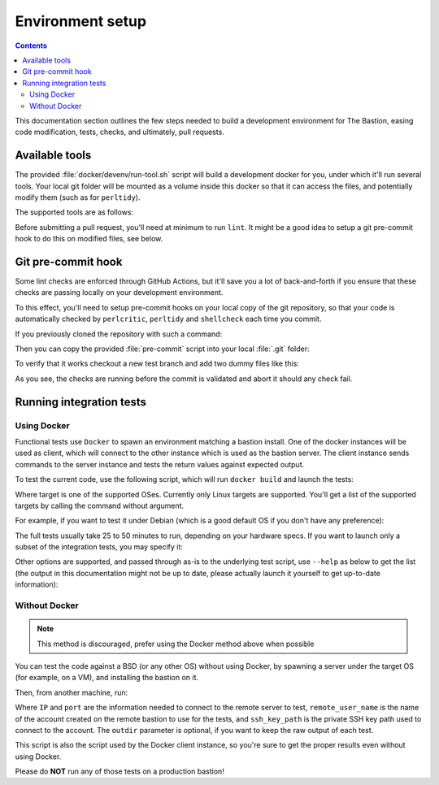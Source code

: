 Environment setup
=================

.. contents::

This documentation section outlines the few steps needed to build a development environment for The Bastion,
easing code modification, tests, checks, and ultimately, pull requests.

Available tools
***************

The provided :file:`docker/devenv/run-tool.sh` script will build a development docker for you, under which it'll
run several tools. Your local git folder will be mounted as a volume inside this docker so that it can
access the files, and potentially modify them (such as for ``perltidy``).

The supported tools are as follows:

.. code-block:: none
   :emphasize-lines: 1

   Usage: ./docker/devenv/run-tool.sh COMMAND [OPTIONS]

     COMMAND may be one of the following:

     tidy       [FILES..] runs perltidy on several or all the Perl source files, modifying them if needed
     tidycheck  [FILES..] runs perltidy in dry-run mode, and returns an error if files are not tidy
     perlcritic           runs perlcritic on all the Perl source files
     shellcheck [FILES..] runs shellcheck on all the shell source files
     lint                 runs tidy, perlcritic and shellcheck on all files in one command
     doc                  generates the documentation
     sphinx-view-objects  shows the named objects of the Sphinx documentation that can be referenced
     rebuild              forces the rebuild of the devenv docker image that is needed to run all the above commands
     run <COMMAND>        spawn an interactive shell to run any arbitrary command in the devenv docker
     doc-serve <PORT>     starts a local HTTP python server on PORT to view generated documentation

Before submitting a pull request, you'll need at minimum to run ``lint``. It might be a good idea to setup a
git pre-commit hook to do this on modified files, see below.

Git pre-commit hook
*******************

Some lint checks are enforced through GitHub Actions, but it'll save you a lot of back-and-forth if you ensure that
these checks are passing locally on your development environment.

To this effect, you'll need to setup pre-commit hooks on your local copy of the git repository, so that your code
is automatically checked by ``perlcritic``, ``perltidy`` and ``shellcheck`` each time you commit.

If you previously cloned the repository with such a command:

.. code-block:: none
   :emphasize-lines: 1

   git clone https://github.com/ovh/the-bastion

Then you can copy the provided :file:`pre-commit` script into your local :file:`.git` folder:

.. code-block:: none
   :emphasize-lines: 1

   cp contrib/git/pre-commit .git/hooks/pre-commit

To verify that it works checkout a new test branch and add two dummy files like this:

.. code-block:: none
   :emphasize-lines: 1-5

   git checkout -B mybranch
   printf "%b" "#! /usr/bin/env bash\nunused=1\n" > bin/shell/dummy.sh
   printf "%b" "#! /usr/bin/env perl\nsub dummy { 1; };\n" > lib/perl/dummy.pm
   git add bin/shell/dummy.sh lib/perl/dummy.pm
   git commit -m dummy

   *** Checking shell files syntax using system shellcheck
   `-> bin/shell/dummy.sh

   In bin/shell/dummy.sh line 2:
   unused=1
   ^----^ SC2034: unused appears unused. Verify use (or export if used externally).

   `-> [ERR.] 

   ERROR: shell-check failed on bin/shell/dummy.sh
   *** Checking perl tidiness
   `-> lib/perl/dummy.pm
   ./lib/perl/dummy.pm ./lib/perl/dummy.pm.tdy differ: char 38, line 2
   --- ./lib/perl/dummy.pm 2023-10-03 08:19:55.605950307 +0000
   +++ ./lib/perl/dummy.pm.tdy     2023-10-03 08:20:43.618577295 +0000
   @@ -1,2 +1,2 @@
    #! /usr/bin/env perl
   -sub dummy { 1; };
   +sub dummy { 1; }

   ERROR: perl tidy failed on lib/perl/dummy.pm

   !!! COMMIT ABORTED !!!
   If you want to commit nevertheless, use -n.

As you see, the checks are running before the commit is validated and abort it should any check fail.

Running integration tests
*************************

Using Docker
------------

Functional tests use ``Docker`` to spawn an environment matching a bastion install.
One of the docker instances will be used as client, which will connect to the other instance
which is used as the bastion server. The client instance sends commands to the server instance
and tests the return values against expected output.

To test the current code, use the following script, which will run ``docker build`` and launch the tests:

.. code-block:: none
   :emphasize-lines: 1

   tests/functional/docker/docker_build_and_run_tests.sh <TARGET>

Where target is one of the supported OSes. Currently only Linux targets are supported.
You'll get a list of the supported targets by calling the command without argument.

For example, if you want to test it under Debian (which is a good default OS if you don't have any preference):

.. code-block:: none
   :emphasize-lines: 1

   tests/functional/docker/docker_build_and_run_tests.sh debian12

The full tests usually take 25 to 50 minutes to run, depending on your hardware specs.
If you want to launch only a subset of the integration tests, you may specify it:

.. code-block:: none
   :emphasize-lines: 1

   tests/functional/docker/docker_build_and_run_tests.sh debian12 --module=320-base.sh

Other options are supported, and passed through as-is to the underlying test script, use ``--help`` as below to
get the list (the output in this documentation might not be up to date, please actually launch it yourself
to get up-to-date information):

.. code-block:: none
   :emphasize-lines: 1

   tests/functional/launch_tests_on_instance.sh --help

   Usage: /home/user/bastion/tests/functional/launch_tests_on_instance.sh [OPTIONS] <IP> <SSH_Port> <HTTP_Proxy_Port_or_Zero> <Remote_Admin_User_Name> <Admin_User_SSH_Key_Path> <Root_SSH_Key_Path>

   Test Options:
       --consistency-check        Check system consistency between every test
       --no-pause-on-fail         Don't pause when a test fails
       --log-prefix=X             Prefix all logs by this name
       --module=X                 Only test this module (specify a filename found in `functional/tests.d/`), can be specified multiple times

   Remote OS directory locations:
       --remote-etc-bastion=X     Override the default remote bastion configuration directory (default: /etc/bastion)
       --remote-basedir=X         Override the default remote basedir location (default: /home/user/bastion)

   Specifying features support of the underlying OS of the tested bastion:
       --has-ed25519=[0|1]        Ed25519 keys are supported (default: 1)
       --has-mfa=[0|1]            PAM is usable to check passwords and TOTP (default: 1)
       --has-mfa-password=[0|1]   PAM is usable to check passwords (default: 0)
       --has-pamtester=[0|1]      The `pamtester` binary is available, and PAM is usable (default: 1)
       --has-piv=[0|1]            The `yubico-piv-tool` binary is available (default: 1)
       --has-sk=[0|1]             The openssh-server supports Secure Keys (FIDO2) (default: 0)

Without Docker
--------------

.. note::

   This method is discouraged, prefer using the Docker method above when possible

You can test the code against a BSD (or any other OS) without using Docker, by spawning a server
under the target OS (for example, on a VM), and installing the bastion on it.

Then, from another machine, run:

.. code-block:: none
   :emphasize-lines: 1

   test/functional/launch_tests_on_instance.sh <IP> <port> <remote_user_name> <ssh_key_path> [outdir]

Where ``IP`` and ``port`` are the information needed to connect to the remote server to test,
``remote_user_name`` is the name of the account created on the remote bastion to use for the tests,
and ``ssh_key_path`` is the private SSH key path used to connect to the account.
The ``outdir`` parameter is optional, if you want to keep the raw output of each test.

This script is also the script used by the Docker client instance,
so you're sure to get the proper results even without using Docker.

Please do **NOT** run any of those tests on a production bastion!
